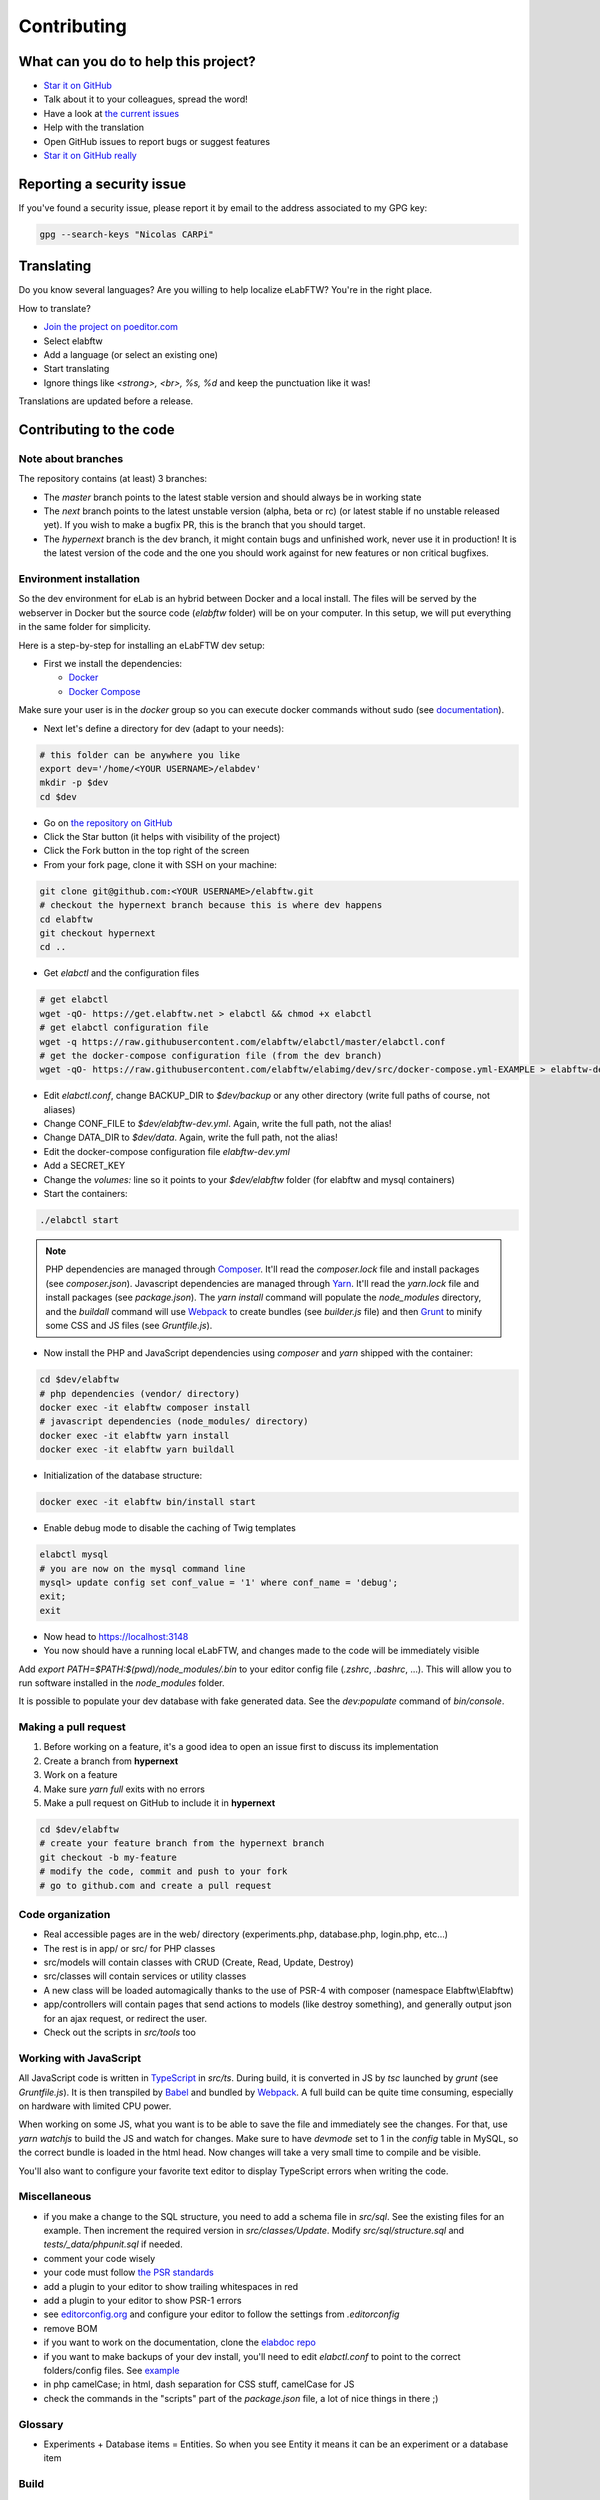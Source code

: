 .. _contributing:

Contributing
============

.. image:: img/contributing.png
    :align: center
    :alt: contributing
    :target: http://mimiandeunice.com/

What can you do to help this project?
-------------------------------------

* `Star it on GitHub <https://github.com/elabftw/elabftw>`_
* Talk about it to your colleagues, spread the word!
* Have a look at `the current issues <https://github.com/elabftw/elabftw/issues>`_
* Help with the translation
* Open GitHub issues to report bugs or suggest features
* `Star it on GitHub really <https://github.com/elabftw/elabftw>`_

Reporting a security issue
--------------------------

If you've found a security issue, please report it by email to the address associated to my GPG key:

.. code-block:: bash

    gpg --search-keys "Nicolas CARPi"

.. image:: img/i18n.png
    :align: right

Translating
-----------

Do you know several languages? Are you willing to help localize eLabFTW? You're in the right place.

How to translate?

* `Join the project on poeditor.com <https://poeditor.com/join/project?hash=aeeef61cdad663825bfe49bb7cbccb30>`_
* Select elabftw
* Add a language (or select an existing one)
* Start translating
* Ignore things like `<strong>, <br>, %s, %d` and keep the punctuation like it was!

Translations are updated before a release.

Contributing to the code
------------------------

Note about branches
```````````````````

The repository contains (at least) 3 branches:

* The `master` branch points to the latest stable version and should always be in working state
* The `next` branch points to the latest unstable version (alpha, beta or rc) (or latest stable if no unstable released yet). If you wish to make a bugfix PR, this is the branch that you should target.
* The `hypernext` branch is the dev branch, it might contain bugs and unfinished work, never use it in production! It is the latest version of the code and the one you should work against for new features or non critical bugfixes.

Environment installation
````````````````````````

So the dev environment for eLab is an hybrid between Docker and a local install. The files will be served by the webserver in Docker but the source code (`elabftw` folder) will be on your computer. In this setup, we will put everything in the same folder for simplicity.

Here is a step-by-step for installing an eLabFTW dev setup:

* First we install the dependencies:

  * `Docker <https://www.docker.com>`_
  * `Docker Compose <https://docs.docker.com/compose/>`_

Make sure your user is in the `docker` group so you can execute docker commands without sudo (see `documentation <https://docs.docker.com/install/linux/linux-postinstall/>`_).

* Next let's define a directory for dev (adapt to your needs):

.. code-block:: bash

    # this folder can be anywhere you like
    export dev='/home/<YOUR USERNAME>/elabdev'
    mkdir -p $dev
    cd $dev

* Go on `the repository on GitHub <https://github.com/elabftw/elabftw>`_
* Click the Star button (it helps with visibility of the project)
* Click the Fork button in the top right of the screen
* From your fork page, clone it with SSH on your machine:

.. code-block:: bash

    git clone git@github.com:<YOUR USERNAME>/elabftw.git
    # checkout the hypernext branch because this is where dev happens
    cd elabftw
    git checkout hypernext
    cd ..

* Get *elabctl* and the configuration files

.. code-block:: bash

    # get elabctl
    wget -qO- https://get.elabftw.net > elabctl && chmod +x elabctl
    # get elabctl configuration file
    wget -q https://raw.githubusercontent.com/elabftw/elabctl/master/elabctl.conf
    # get the docker-compose configuration file (from the dev branch)
    wget -qO- https://raw.githubusercontent.com/elabftw/elabimg/dev/src/docker-compose.yml-EXAMPLE > elabftw-dev.yml

* Edit `elabctl.conf`, change BACKUP_DIR to `$dev/backup` or any other directory (write full paths of course, not aliases)
* Change CONF_FILE to `$dev/elabftw-dev.yml`. Again, write the full path, not the alias!
* Change DATA_DIR to `$dev/data`. Again, write the full path, not the alias!
* Edit the docker-compose configuration file `elabftw-dev.yml`
* Add a SECRET_KEY
* Change the `volumes:` line so it points to your `$dev/elabftw` folder (for elabftw and mysql containers)
* Start the containers:

.. code-block:: bash

   ./elabctl start


.. note::

    PHP dependencies are managed through `Composer <https://getcomposer.org/>`_. It'll read the `composer.lock` file and install packages (see `composer.json`). Javascript dependencies are managed through `Yarn <https://yarnpkg.com/>`_. It'll read the `yarn.lock` file and install packages (see `package.json`). The `yarn install` command will populate the `node_modules` directory, and the `buildall` command will use `Webpack <https://webpack.js.org/>`_ to create bundles (see `builder.js` file) and then `Grunt <https://gruntjs.com/>`_ to minify some CSS and JS files (see `Gruntfile.js`).

* Now install the PHP and JavaScript dependencies using `composer` and `yarn` shipped with the container:

.. code-block:: bash

    cd $dev/elabftw
    # php dependencies (vendor/ directory)
    docker exec -it elabftw composer install
    # javascript dependencies (node_modules/ directory)
    docker exec -it elabftw yarn install
    docker exec -it elabftw yarn buildall

* Initialization of the database structure:

.. code-block:: bash

   docker exec -it elabftw bin/install start


* Enable debug mode to disable the caching of Twig templates

.. code-block:: bash

    elabctl mysql
    # you are now on the mysql command line
    mysql> update config set conf_value = '1' where conf_name = 'debug';
    exit;
    exit

* Now head to https://localhost:3148
* You now should have a running local eLabFTW, and changes made to the code will be immediately visible

Add `export PATH=$PATH:$(pwd)/node_modules/.bin` to your editor config file (`.zshrc`, `.bashrc`, …). This will allow you to run software installed in the `node_modules` folder.

It is possible to populate your dev database with fake generated data. See the `dev:populate` command of `bin/console`.

Making a pull request
`````````````````````
#. Before working on a feature, it's a good idea to open an issue first to discuss its implementation
#. Create a branch from **hypernext**
#. Work on a feature
#. Make sure `yarn full` exits with no errors
#. Make a pull request on GitHub to include it in **hypernext**

.. code-block:: bash

    cd $dev/elabftw
    # create your feature branch from the hypernext branch
    git checkout -b my-feature
    # modify the code, commit and push to your fork
    # go to github.com and create a pull request

Code organization
`````````````````
* Real accessible pages are in the web/ directory (experiments.php, database.php, login.php, etc…)
* The rest is in app/ or src/ for PHP classes
* src/models will contain classes with CRUD (Create, Read, Update, Destroy)
* src/classes will contain services or utility classes
* A new class will be loaded automagically thanks to the use of PSR-4 with composer (namespace Elabftw\\Elabftw)
* app/controllers will contain pages that send actions to models (like destroy something), and generally output json for an ajax request, or redirect the user.
* Check out the scripts in `src/tools` too

Working with JavaScript
```````````````````````
All JavaScript code is written in `TypeScript <https://www.typescriptlang.org/>`_ in `src/ts`. During build, it is converted in JS by `tsc` launched by `grunt` (see `Gruntfile.js`). It is then transpiled by `Babel <https://babeljs.io/>`_ and bundled by `Webpack <https://webpack.js.org/>`_. A full build can be quite time consuming, especially on hardware with limited CPU power.

When working on some JS, what you want is to be able to save the file and immediately see the changes. For that, use `yarn watchjs` to build the JS and watch for changes. Make sure to have `devmode` set to 1 in the `config` table in MySQL, so the correct bundle is loaded in the html head. Now changes will take a very small time to compile and be visible.

You'll also want to configure your favorite text editor to display TypeScript errors when writing the code.

Miscellaneous
`````````````
* if you make a change to the SQL structure, you need to add a schema file in `src/sql`. See the existing files for an example. Then increment the required version in `src/classes/Update`. Modify `src/sql/structure.sql` and `tests/_data/phpunit.sql` if needed.
* comment your code wisely
* your code must follow `the PSR standards <https://github.com/php-fig/fig-standards/blob/master/accepted/PSR-1-basic-coding-standard.md>`_
* add a plugin to your editor to show trailing whitespaces in red
* add a plugin to your editor to show PSR-1 errors
* see `editorconfig.org <https://editorconfig.org/>`_ and configure your editor to follow the settings from `.editorconfig`
* remove BOM
* if you want to work on the documentation, clone the `elabdoc repo <https://github.com/elabftw/elabdoc>`_
* if you want to make backups of your dev install, you'll need to edit `elabctl.conf` to point to the correct folders/config files. See `example <https://github.com/elabftw/elabctl/blob/master/elabctl.conf>`_
* in php camelCase; in html, dash separation for CSS stuff, camelCase for JS
* check the commands in the "scripts" part of the `package.json` file, a lot of nice things in there ;)

Glossary
````````
* Experiments + Database items = Entities. So when you see Entity it means it can be an experiment or a database item

Build
`````
The javascript and css files are stored unminified in the source code. But the app uses the minified versions, so if you make a change to the javascript or css files, you need to rebuild them. An alternative is to edit the template and load the "src" version instead of the ".min" one. This way you can edit and reload directly without having to compile each time.

* To minify files:

.. code-block:: bash

    # install the packages first
    yarn install
    yarn buildall

Other commands exist, see `builder.js` (webpack), the `scripts` part of `package.json` (yarn) and `Gruntfile.js` (grunt). If you just want to rebuild the CSS, use `grunt css`.

Tests
`````

The tests run on the Codeception framework. The acceptance tests will need to download the Selenium + Chrome headless docker image.

.. code-block:: bash

    $ yarn unit # will run the unit tests
    $ yarn test # will run the unit and acceptance tests

For code coverage you need to enable the xdebug PHP extension and run `yarn run coverage`.

API Documentation
`````````````````
To get a good view of the relations between the classes, get `phpDocumentor <https://github.com/phpDocumentor/phpDocumentor2/releases>`_ (download the .phar and the associated pubkey).

To generate a PHP Docblock documentation:

.. code-block:: bash

    $ yarn srcdoc

Then, point your browser to the `_srcdoc/index.html`.

You can have a look at the errors report to check that you commented all new functions properly.

To generate the documentation for the API, you'll need `apidoc <http://apidocjs.com/>`_, install it first:

.. code-block:: bash

    $ yarn install -g apidoc

Make sure the npm `bin` folder is in your $PATH.

.. code-block:: bash

    $ yarn apidoc

Then, point your browser to the `_apidoc/index.html`.

Exceptions handling
-------------------

Here are some ground rules for exceptions thrown in the code:

* Code should not throw a generic Exception, but one of Elabftw\Exceptions
* ImproperActionException when something forbidden happens but it's not suspicious. Error is not logged, and message is shown to user
* DatabaseErrorException when a SQL query failed, the error is logged and message is shown to user
* IllegalActionException when something should not happen in normal conditions unless someone is poking around by editing the requests. Error is logged and generic permission error is shown
* FilesystemErrorException, same as DatabaseErrorException but for file operations
* For the rest, the error is logged and a generic error message is shown to user
* Code should throw an Exception as soon as something goes wrong
* Exceptions should not be caught in the code (models), only in the controllers
* Instead of returning bool, functions should throw exception if something goes wrong. This removes the need to check for return value in consuming code (something often forgotten!)

Making a gif
------------

* make a capture with xvidcap, it outputs .xwd

* convert .xwd to gif:

.. code-block:: bash

    $ convert -define registry:temporary-path=/path/tmp -limit memory 2G \*.xwd out.gif
    # or another way to do it, this will force to write all to disk
    $ export MAGICK_TMPDIR=/path/to/disk/with/space
    $ convert -limit memory 0 -limit map 0 \*.xwd out.gif

* generate a palette with ffmpeg:

.. code-block:: bash

    $ ffmpeg -i out.gif -vf fps=10,scale=600:-1:flags=lanczos,palettegen palette.png

* make a lighter gif:

.. code-block:: bash

    $ ffmpeg -i out.gif -i palette.png -filter_complex "fps=10,scale=320:-1:flags=lanczos[x];[x][1:v]paletteuse" out-final.gif

* upload to original one to gfycat and the smaller one to imgur

Adding a lang
-------------

* Add lang on poeditor.com
* Get .po
* Open with poeditor and fix issues
* Save the .mo
* Upload .po fixed to poeditor
* Add the files in src/langs
* Edit Tools to add lang to menu
* Get the tinymce translation
* Rename file to 4 letters code
* Edit first line of file to match code


Adding a new term for js i18n
-----------------------------

These steps are overly complicated and should be made automatically ideally.

* Add the new term to src/langs/js-strings.php and give it an identifier
* Open all files in `src/ts/langs/*.ts` and add it there with translation for all
* Import i18next in the corresponding ts file and use `i18next.t('string-id')`

Accessing Docker MySQL database with phpmyadmin
-----------------------------------------------

You might be used to access your local MySQL dev database with PHPMyadmin. Just uncomment the part related to phpmyadmin in the config file and `elabctl refresh`.

This will launch a docker container with phpmyadmin that you can reach on port 8080. Go to `localhost:8080 <http://localhost:8080>`_. Login with your mysql user (elabftw by default) and your mysql password found in the .yml configuration file. You should see the `elabftw` database now.

Using a trusted certificate for local dev
-----------------------------------------

When working locally, the docker image will generate a self-signed TLS certificate. This will show a warning in the browser address bar and multiple warnings in the console (when you press F12). To fix this, it is possible to generate certificates that are trusted by your local browser.

We'll use `FiloSottile/mkcert <https://github.com/FiloSottile/mkcert>`_ project to achieve this.

Step 1: use a real domain name
``````````````````````````````

I like to use elab.local on port 3148. Edit `/etc/hosts` and add a line with elab.local pointing to localhost like this:

127.0.0.1 elab.local

Step 2: get certs
`````````````````

Install `mkcert <https://github.com/FiloSottile/mkcert>`_ and generate certificates for `elab.local`. Create a new folder somewhere to hold them:

.. code-block:: bash

   $ mkdir -p $dev/certs/live/elab.local
   $ mv elab.local+3.pem $dev/certs/live/elab.local/fullchain.pem
   $ mv elab.local+3-key.pem $dev/certs/live/elab.local/privkey.pem

Step 3: edit config to use certificates
```````````````````````````````````````

Edit the .yml file for elabftw, change `ENABLE_LETSENCRYPT` to `true`. Uncomment the volume line with `/ssl` and make it point to where you have the certs.

Example:

.. code-block:: yaml

   volumes:
     - /home/user/.dev/elabftw:/elabftw
     - /home/user/.dev/certs:/ssl

Step 4: restart containers
``````````````````````````

`elabctl restart`, and you should now have a valid certificate on your local dev install of elabftw :)

How to test external auth
-------------------------

To easily test external authentication, edit in the container `/etc/php7/php-fpm.d/www.conf` and at the end add:

.. code-block:: conf

   env[auth_user] = ntesla
   env[auth_username] = Nicolas
   env[auth_lastname] = Tesla
   env[auth_email] = "nico@example.com"
   env[auth_team] = "Alpha"

Restart the php process with: `s6-svc -r /var/run/s6/services/php`.

Next, configure the correct keys in the Sysconfig panel and external authentication should be working as expected.

How to test ldap
----------------

Uncomment the ldap and ldap-admin containers definitions in the config file. Then use the ldap-admin (running on port 6443 by default) to login with "cn=admin,dc=example,dc=org" and password "admin". Then click the "dc=example,dc=org" in the left menu and "Create a child entry". Create a "Generic: Posix Group". We don't care about the name but it is necessary to have one before creating our test user.

Click again the "dc=example,dc=org" in the left to be at the root, "Create a child entry" and select "Generic: User Account". In GID Number you can assign the previously created group. Once the user is created, go select it in the left menu and "Add new attribute": Email. And add the email for that user. Now you should be able to login with that user after activating ldap from the sysconfig menu. Default values from the populate script should be good to go without changes.

Install a pre-commit hook
-------------------------

It is a good idea to use a pre-commit hook to run linters before the commit is actually done. It prevents doing another commit afterwards for "fix phpcs" or "fix linting". Go into `.git/hooks`. And `cp pre-commit.sample pre-commit`. Edit it and before the last line with the "exec", add this:

.. code-block:: bash

    # eLabFTW linting pre-commit hook
    reset="\e[0m"
    red="\e[0;31m"
    set -e
    if ! yarn pre-commit
    then
        printf "${red}error${reset} Pre-commit script found a problem!.\n"
        exit 1
    fi

Now when you commit it should run this script and prevent the commit if there are errors.
